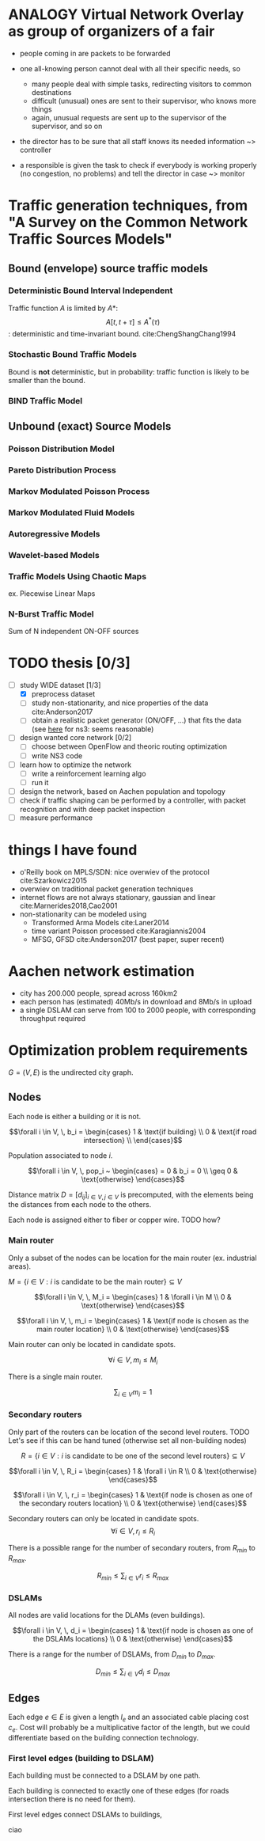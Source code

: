 #+STARTUP: latexpreview

* ANALOGY Virtual Network Overlay as group of organizers of a fair

- people coming in are packets to be forwarded

- one all-knowing person cannot deal with all their specific needs, so
  - many people deal with simple tasks, redirecting visitors to common destinations
  - difficult (unusual) ones are sent to their supervisor, who knows more things
  - again, unusual requests are sent up to the supervisor of the supervisor, and so on

- the director has to be sure that all staff knows its needed information ~> controller

- a responsible is given the task to check if everybody is working properly (no congestion, no problems) and tell the director in case ~> monitor

* Traffic generation techniques, from "A Survey on the Common Network Traffic Sources Models"
** Bound (envelope) source traffic models
*** Deterministic Bound Interval Independent
    Traffic function $A$ is limited by $A*$: $$ A[t,\, t + \tau] \le A^*(\tau) $$: deterministic and time-invariant bound.
    cite:ChengShangChang1994

*** Stochastic Bound Traffic Models
    Bound is *not* deterministic, but in probability: traffic function is likely to be smaller than the bound.

*** BIND Traffic Model

** Unbound (exact) Source Models

*** Poisson Distribution Model

*** Pareto Distribution Process

*** Markov Modulated Poisson Process

*** Markov Modulated Fluid Models

*** Autoregressive Models

*** Wavelet-based Models

*** Traffic Models Using Chaotic Maps
    ex. Piecewise Linear Maps

*** N-Burst Traffic Model
    Sum of N independent ON-OFF sources

* TODO thesis [0/3]
- [-] study WIDE dataset [1/3]
  - [X] preprocess dataset
  - [ ] study non-stationarity, and nice properties of the data cite:Anderson2017
  - [ ] obtain a realistic packet generator (ON/OFF, ...) that fits the data (see [[https://www.nsnam.org/docs/release/3.3/doxygen/application.html][here]] for ns3: seems reasonable)
- [ ] design wanted core network [0/2]
  - [ ] choose between OpenFlow and theoric routing optimization
  - [ ] write NS3 code
- [ ] learn how to optimize the network
  - [ ] write a reinforcement learning algo
  - [ ] run it

- [ ] design the network, based on Aachen population and topology
- [ ] check if traffic shaping can be performed by a controller, with packet recognition and with deep packet inspection
- [ ] measure performance

* things I have found
- o'Reilly book on MPLS/SDN: nice overwiev of the protocol cite:Szarkowicz2015
- overwiev on traditional packet generation techniques
- internet flows are not always stationary, gaussian and linear cite:Marnerides2018,Cao2001
- non-stationarity can be modeled using
  - Transformed Arma Models cite:Laner2014
  - time variant Poisson processed cite:Karagiannis2004
  - MFSG, GFSD cite:Anderson2017 (best paper, super recent)

* Aachen network estimation
  - city has 200.000 people, spread across 160km2
  - each person has (estimated) 40Mb/s in download and 8Mb/s in upload
  - a single DSLAM can serve from 100 to 2000 people, with corresponding throughput required

* Optimization problem requirements
  $G=(V, \,E)$ is the undirected city graph.

** Nodes
   Each node is either a building or it is not.

   $$\forall i \in V, \, b_i =
   \begin{cases}
   1 & \text{if building} \\
   0 & \text{if road intersection} \\
   \end{cases}$$

   Population associated to node $i$.

   $$\forall i \in V, \, pop_i ~
   \begin{cases}
   = 0 & b_i = 0 \\
   \geq 0 & \text{otherwise}
   \end{cases}$$

   Distance matrix $D = \left[ d_{ij}\right]_{i \in V, j \in V}$ is precomputed, with the elements being the
   distances from each node to the others.

   Each node is assigned either to fiber or copper wire. TODO how?

*** Main router
    Only a subset of the nodes can be location for the main router (ex. industrial areas).

    $M = \left\{i \in V: i \text{ is candidate to be the main router}\right\} \subseteq V$

    $$\forall i \in V, \, M_i =
    \begin{cases}
    1 & \forall i \in M \\
    0 & \text{otherwise}
    \end{cases}$$

    $$\forall i \in V, \, m_i =
    \begin{cases}
    1 & \text{if node is chosen as the main router location} \\
    0 & \text{otherwise}
    \end{cases}$$


    Main router can only be located in candidate spots.

    $$\forall i \in V, m_i \le M_i$$

    There is a single main router.

    $$\sum_{i \in V} m_i = 1$$

*** Secondary routers
    Only part of the routers can be location of the second level routers.
    TODO Let's see if this can be hand tuned (otherwise set all non-building nodes)

    $$R = \left\{i \in V: i \text{ is candidate to be one of the second level routers}\right\} \subseteq V$$

    $$\forall i \in V, \, R_i =
    \begin{cases}
    1 & \forall i \in R \\
    0 & \text{otherwise}
    \end{cases}$$

    $$\forall i \in V, \, r_i =
    \begin{cases}
    1 & \text{if node is chosen as one of the secondary routers location} \\
    0 & \text{otherwise}
    \end{cases}$$

    Secondary routers can only be located in candidate spots.
    $$\forall i \in V, r_i \le R_i$$

    There is a possible range for the number of secondary routers, from $R_{min}$ to $R_{max}$.

    $$R_{min} \le \sum_{i \in V} r_i \le R_{max}$$

*** DSLAMs
    All nodes are valid locations for the DLAMs (even buildings).

    $$\forall i \in V, \, d_i =
    \begin{cases}
    1 & \text{if node is chosen as one of the DSLAMs locations} \\
    0 & \text{otherwise}
    \end{cases}$$

    There is a range for the number of DSLAMs, from $D_{min}$ to $D_{max}$.

    $$D_{min} \le \sum_{i \in V} d_i \le D_{max}$$

** Edges
   Each edge $e \in E$ is given a length $l_e$ and an associated cable placing cost $c_e$.
   Cost will probably be a multiplicative factor of the length, but we could differentiate
   based on the building connection technology.

*** First level edges (building to DSLAM)
    \begin{equation}
      \forall e \in E, \, f_e =
      \begin{cases}
        1 & \text{if edge is chosen as first level edge} \\
        0 & \text{otherwise}
      \end{cases}
    \end{equation}

    Each building must be connected to a DSLAM by one path.



    Each building is connected to exactly one of these edges
    (for roads intersection there is no need for them).

    \begin{equation}
      \forall i \in V,
      \sum_{\{i, j\} \in E} f_{ij} = b_i
    \end{equation}

    First level edges connect DSLAMs to buildings,

    \begin{equation}
      \forall i \in V: b_i = 1,
      \forall \{i, j\} \in E,
      f_{ij} \le d_j
    \end{equation}

    ciao
